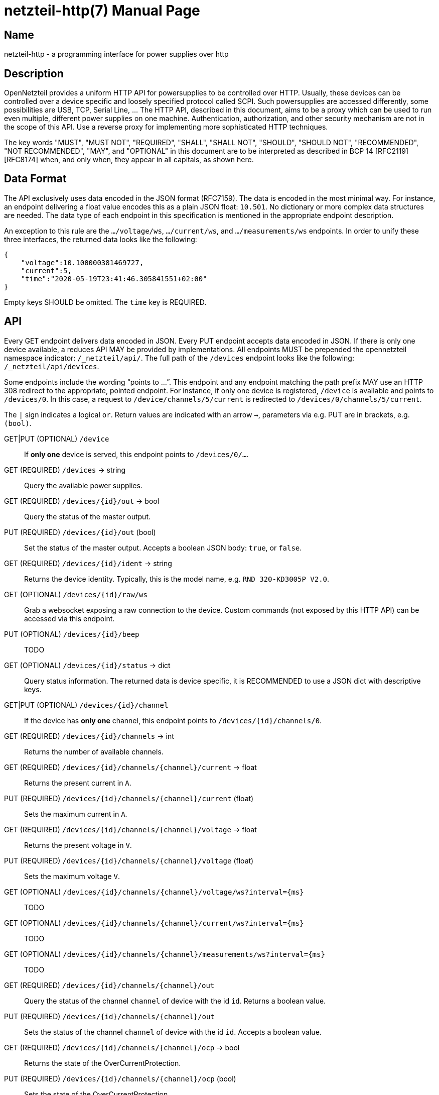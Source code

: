 = netzteil-http(7)
:doctype:    manpage
:man source: opennetzteil

== Name

netzteil-http - a programming interface for power supplies over http

== Description

OpenNetzteil provides a uniform HTTP API for powersupplies to be controlled over HTTP.
Usually, these devices can be controlled over a device specific and loosely specified protocol called SCPI.
Such powersupplies are accessed differently, some possibilities are USB, TCP, Serial Line, …
The HTTP API, described in this document, aims to be a proxy which can be used to run even multiple, different power supplies on one machine.
Authentication, authorization, and other security mechanism are not in the scope of this API.
Use a reverse proxy for implementing more sophisticated HTTP techniques.

The key words "MUST", "MUST NOT", "REQUIRED", "SHALL", "SHALL NOT", "SHOULD", "SHOULD NOT", "RECOMMENDED", "NOT RECOMMENDED", "MAY", and "OPTIONAL" in this document are to be interpreted as described in BCP 14 [RFC2119] [RFC8174] when, and only when, they appear in all capitals, as shown here.

== Data Format

The API exclusively uses data encoded in the JSON format (RFC7159).
The data is encoded in the most minimal way. 
For instance, an endpoint delivering a float value encodes this as a plain JSON float: `10.501`.
No dictionary or more complex data structures are needed.
The data type of each endpoint in this specification is mentioned in the appropriate endpoint description.

An exception to this rule are the `…/voltage/ws`, `…/current/ws`, and `…/measurements/ws` endpoints.
In order to unify these three interfaces, the returned data looks like the following:

----
{
    "voltage":10.100000381469727,
    "current":5,
    "time":"2020-05-19T23:41:46.305841551+02:00"
}
----

Empty keys SHOULD be omitted.
The `time` key is REQUIRED.

== API

Every GET endpoint delivers data encoded in JSON.
Every PUT endpoint accepts data encoded in JSON.
If there is only one device available, a reduces API MAY be provided by implementations.
All endpoints MUST be prepended the opennetzteil namespace indicator: `/_netzteil/api/`.
The full path of the `/devices` endpoint looks like the following: `/_netzteil/api/devices`.

Some endpoints include the wording “points to …”.
This endpoint and any endpoint matching the path prefix MAY use an HTTP 308 redirect to the appropriate, pointed endpoint.
For instance, if only one device is registered, `/device` is available and points to `/devices/0`.
In this case, a request to `/device/channels/5/current` is redirected to `/devices/0/channels/5/current`.

The `|` sign indicates a logical `or`.
Return values are indicated with an arrow `->`, parameters via e.g. PUT are in brackets, e.g. `(bool)`.

GET|PUT (OPTIONAL) `/device`::
    If **only one** device is served, this endpoint points to `/devices/0/…`.

GET (REQUIRED) `/devices` -> string::
    Query the available power supplies.

GET (REQUIRED) `/devices/{id}/out` -> bool::
    Query the status of the master output.

PUT (REQUIRED) `/devices/{id}/out` (bool)::
    Set the status of the master output.
    Accepts a boolean JSON body: `true`, or `false`.

GET (REQUIRED) `/devices/{id}/ident` -> string::
    Returns the device identity.
    Typically, this is the model name, e.g. `RND 320-KD3005P V2.0`.

GET (OPTIONAL) `/devices/{id}/raw/ws`::
    Grab a websocket exposing a raw connection to the device.
    Custom commands (not exposed by this HTTP API) can be accessed via this endpoint.

PUT (OPTIONAL) `/devices/{id}/beep`::
    TODO

GET (OPTIONAL) `/devices/{id}/status` -> dict::
    Query status information.
    The returned data is device specific, it is RECOMMENDED to use a JSON dict with descriptive keys.

GET|PUT (OPTIONAL) `/devices/{id}/channel`::
    If the device has *only one* channel, this endpoint points to `/devices/{id}/channels/0`.

GET (REQUIRED) `/devices/{id}/channels` -> int::
    Returns the number of available channels.

GET (REQUIRED) `/devices/{id}/channels/{channel}/current` -> float::
    Returns the present current in `A`.

PUT (REQUIRED) `/devices/{id}/channels/{channel}/current` (float)::
    Sets the maximum current in `A`.

GET (REQUIRED) `/devices/{id}/channels/{channel}/voltage` -> float::
    Returns the present voltage in `V`.

PUT (REQUIRED) `/devices/{id}/channels/{channel}/voltage` (float)::
    Sets the maximum voltage `V`.

GET (OPTIONAL) `/devices/{id}/channels/{channel}/voltage/ws?interval={ms}`::
    TODO

GET (OPTIONAL) `/devices/{id}/channels/{channel}/current/ws?interval={ms}`::
    TODO

GET (OPTIONAL) `/devices/{id}/channels/{channel}/measurements/ws?interval={ms}`::
    TODO

GET (REQUIRED) `/devices/{id}/channels/{channel}/out`::
    Query the status of the channel `channel` of device with the id `id`.
    Returns a boolean value.

PUT (REQUIRED) `/devices/{id}/channels/{channel}/out`::
    Sets the status of the channel `channel` of device with the id `id`.
    Accepts a boolean value.

GET (REQUIRED) `/devices/{id}/channels/{channel}/ocp` -> bool::
    Returns the state of the OverCurrentProtection.

PUT (REQUIRED) `/devices/{id}/channels/{channel}/ocp` (bool)::
    Sets the state of the OverCurrentProtection.

GET (REQUIRED) `/devices/{id}/channels/{channel}/ovp` -> bool::
    Returns the state of the OverVoltageProtection.

PUT (REQUIRED) `/devices/{id}/channels/{channel}/ovp` (bool)::
    Sets the state of the OverVoltageProtection.

== Maintainer

* Maintained by Stefan Tatschner <stefan@rumpelsepp.org>.
* The Git repository is hosted here: https://git.sr.ht/~rumpelsepp/opennetzteil

== License

This document published under the Attribution-ShareAlike 4.0 International license.
The license text is availabe here: https://creativecommons.org/licenses/by-sa/4.0/
